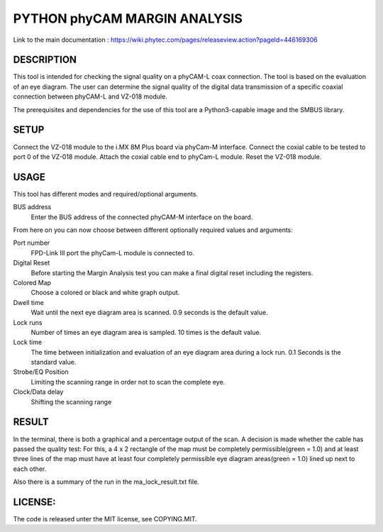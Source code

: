 =============================
PYTHON phyCAM MARGIN ANALYSIS
=============================

Link to the main documentation :
https://wiki.phytec.com/pages/releaseview.action?pageId=446169306


DESCRIPTION
###########
This tool is intended for checking the signal quality on a phyCAM-L coax connection.
The tool is based on the evaluation of an eye diagram.
The user can determine the signal quality of the digital data transmission
of a specific coaxial connection between phyCAM-L and VZ-018 module.

The prerequisites and dependencies for the use of this tool are a Python3-capable
image and the SMBUS library.


SETUP
#####
Connect the VZ-018 module to the i.MX 8M Plus board via phyCam-M interface.
Connect the coxial cable to be tested to port 0 of the VZ-018 module.
Attach the coxial cable end to phyCam-L module.
Reset the VZ-018 module.


USAGE
#####
This tool has different modes and required/optional arguments.

BUS address
    Enter the BUS address of the connected phyCAM-M interface on the board.

From here on you can now choose between different optionally required values and arguments:

Port number
    FPD-Link III port the phyCam-L module is connected to.

Digital Reset
    Before starting the Margin Analysis test you can make a final digital reset
    including the registers.

Colored Map
    Choose a colored or black and white graph output.

Dwell time
    Wait until the next eye diagram area is scanned. 0.9 seconds is the default value.

Lock runs
    Number of times an eye diagram area is sampled. 10 times is the default value.

Lock time
    The time between initialization and evaluation of an eye diagram area
    during a lock run. 0.1 Seconds is the standard value.

Strobe/EQ Position
    Limiting the scanning range in order not to scan the complete eye.

Clock/Data delay
    Shifting the scanning range


RESULT
######

In the terminal, there is both a graphical and a percentage output of the scan.
A decision is made whether the cable has passed the quality test:
For this, a 4 x 2 rectangle of the map must be completely permissible(green = 1.0) and
at least three lines of the map must have at least four completely permissible
eye diagram areas(green = 1.0) lined up next to each other.

Also there is a summary of the run in the ma_lock_result.txt file.


LICENSE:
########

The code is released unter the MIT license, see COPYING.MIT.

